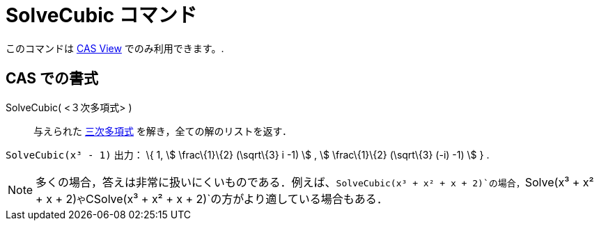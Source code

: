 = SolveCubic コマンド
ifdef::env-github[:imagesdir: /ja/modules/ROOT/assets/images]

このコマンドは xref:/s_index_php?title=CAS_View_action=edit_redlink=1.adoc[CAS View] でのみ利用できます。.

== CAS での書式

SolveCubic( <３次多項式> )::
  与えられた https://en.wikipedia.org/wiki/ja:%E4%B8%89%E6%AC%A1%E9%96%A2%E6%95%B0[三次多項式]
  を解き，全ての解のリストを返す．

[EXAMPLE]
====

`++SolveCubic(x³ - 1)++` 出力： \{ 1, stem:[ \frac\{1}\{2} (\sqrt\{3} i -1) ] , stem:[ \frac\{1}\{2} (\sqrt\{3} (-i) -1)
] } .

====

[NOTE]
====

多くの場合，答えは非常に扱いにくいものである．例えば、`++SolveCubic(x³ + x² + x + 2)++`の場合，`++Solve(x³ + x² + x + 2)++`や`++CSolve(x³ + x² + x + 2)++`の方がより適している場合もある．

====
